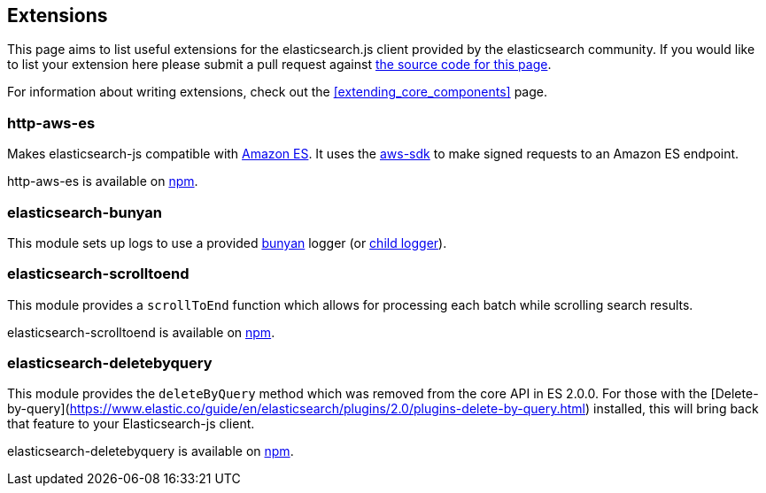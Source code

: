 [[extensions]]
== Extensions

This page aims to list useful extensions for the elasticsearch.js client provided by the elasticsearch community. If you would like to list your extension here please submit a pull request against https://github.com/elastic/elasticsearch-js/blob/master/docs/extending_core_components.asciidoc[the source code for this page].

For information about writing extensions, check out the <<extending_core_components>> page.

=== http-aws-es
Makes elasticsearch-js compatible with https://aws.amazon.com/elasticsearch-service/[Amazon ES]. It uses the https://www.npmjs.com/package/aws-sdk[aws-sdk] to make signed requests to an Amazon ES endpoint.

http-aws-es is available on https://www.npmjs.com/package/http-aws-es[npm].

=== elasticsearch-bunyan
This module sets up logs to use a provided https://github.com/trentm/node-bunyan[bunyan] logger (or https://github.com/trentm/node-bunyan#logchild[child logger]).

=== elasticsearch-scrolltoend
This module provides a `scrollToEnd` function which allows for processing each batch while scrolling search results.

elasticsearch-scrolltoend is available on https://www.npmjs.com/package/elasticsearch-scrolltoend[npm].

=== elasticsearch-deletebyquery
This module provides the `deleteByQuery` method which was removed from the core API in ES 2.0.0. For those with the [Delete-by-query](https://www.elastic.co/guide/en/elasticsearch/plugins/2.0/plugins-delete-by-query.html) installed, this will bring back that feature to your Elasticsearch-js client.

elasticsearch-deletebyquery is available on https://www.npmjs.com/package/elasticsearch-deletebyquery[npm].
